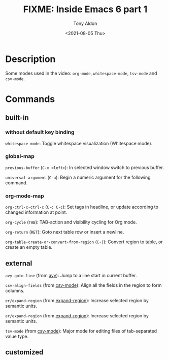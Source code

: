 #+TITLE: FIXME: Inside Emacs 6 part 1
#+AUTHOR: Tony Aldon
#+DATE: <2021-08-05 Thu>
#+PROPERTY: YOUTUBE_LINK  https://youtu.be/pRXRwQ1GGr4
#+PROPERTY: CONFIG_REPO   https://github.com/tonyaldon/emacs.d
#+PROPERTY: CONFIG_COMMIT fc02ec1c2d2caa52b22410adb465f79c115c7e2a
#+PROPERTY: VIDEO_SCR_DIR ../src/inside-emacs-06-part-01/
#+TAGS: FIXME

* Description
Some modes used in the video: ~org-mode~, ~whitespace-mode~, ~tsv-mode~
and ~csv-mode~.
* Commands
** built-in
*** without default key binding

~whitespace-mode~: Toggle whitespace visualization (Whitespace mode).

*** global-map

~previous-buffer~ (~C-x <left>~): In selected window switch to previous buffer.

~universal-argument~ (~C-u~): Begin a numeric argument for the following
command.

*** org-mode-map

~org-ctrl-c-ctrl-c~ (~C-c C-c~): Set tags in headline, or update according
to changed information at point.

~org-cycle~ (~TAB~): TAB-action and visibility cycling for Org mode.

~org-return~ (~RET~): Goto next table row or insert a newline.

~org-table-create-or-convert-from-region~ (~C-|~): Convert region to
table, or create an empty table.

** external

~avy-goto-line~ (from [[https://github.com/abo-abo/avy][avy]]): Jump to a line start in current buffer.

~csv-align-fields~ (from [[https://elpa.gnu.org/packages/csv-mode.html][csv-mode]]): Align all the fields in the region
to form columns.

~er/expand-region~ (from [[https://github.com/magnars/expand-region.el][expand-region]]): Increase selected region by
semantic units.

~er/expand-region~ (from [[https://github.com/magnars/expand-region.el][expand-region]]): Increase selected region by
semantic units.

~tsv-mode~ (from [[https://elpa.gnu.org/packages/csv-mode.html][csv-mode]]): Major mode for editing files of
tab-separated value type.

** customized
